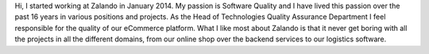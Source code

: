.. title: Thomas Kugel
.. slug: thomas-kugel
.. date: 2014/12/18 10:53:00
.. author_title: Head of QA


Hi, I started working at Zalando in January 2014. My passion is Software Quality and I have lived this passion over the past
16 years in various positions and projects. As the Head of Technologies Quality Assurance Department I feel responsible
for the quality of our eCommerce platform. What I like most about Zalando is that it never get boring with all the projects
in all the different domains, from our online shop over the backend services to our logistics software.